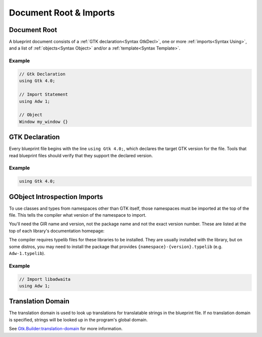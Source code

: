 =======================
Document Root & Imports
=======================


.. _Syntax Root:

Document Root
-------------

.. rst-class:: grammar-block

   Root = :ref:`GtkDecl<Syntax GtkDecl>` (:ref:`Using<Syntax Using>`)* (:ref:`TranslationDomain<Syntax TranslationDomain>`)? ( :ref:`Template<Syntax Template>` | :ref:`Menu<Syntax Menu>` | :ref:`Object<Syntax Object>` )* EOF

A blueprint document consists of a :ref:`GTK declaration<Syntax GtkDecl>`, one or more :ref:`imports<Syntax Using>`, and a list of :ref:`objects<Syntax Object>` and/or a :ref:`template<Syntax Template>`.

Example
~~~~~~~

.. code-block:: blueprint

   // Gtk Declaration
   using Gtk 4.0;

   // Import Statement
   using Adw 1;

   // Object
   Window my_window {}


.. _Syntax GtkDecl:

GTK Declaration
---------------

.. rst-class:: grammar-block

   GtkDecl = 'using' 'Gtk' '4.0' ';'

Every blueprint file begins with the line ``using Gtk 4.0;``, which declares the target GTK version for the file. Tools that read blueprint files should verify that they support the declared version.

Example
~~~~~~~

.. code-block:: blueprint

   using Gtk 4.0;


.. _Syntax Using:

GObject Introspection Imports
-----------------------------

.. rst-class:: grammar-block

   Using = 'using' <namespace::ref:`IDENT<Syntax IDENT>`> <version::ref:`NUMBER<Syntax NUMBER>`> ';'

To use classes and types from namespaces other than GTK itself, those namespaces must be imported at the top of the file. This tells the compiler what version of the namespace to import.

You'll need the GIR name and version, not the package name and not the exact version number. These are listed at the top of each library's documentation homepage:

.. image:: gir-namespace.png

The compiler requires typelib files for these libraries to be installed. They are usually installed with the library, but on some distros, you may need to install the package that provides ``{namespace}-{version}.typelib`` (e.g. ``Adw-1.typelib``).

Example
~~~~~~~

.. code-block:: blueprint

   // Import libadwaita
   using Adw 1;


.. _Syntax TranslationDomain:

Translation Domain
------------------

.. rst-class:: grammar-block

   TranslationDomain = 'translation-domain' <domain::ref:`QUOTED<Syntax QUOTED>`> ';'

The translation domain is used to look up translations for translatable strings in the blueprint file. If no translation domain is specified, strings will be looked up in the program's global domain.

See `Gtk.Builder:translation-domain <https://docs.gtk.org/gtk4/property.Builder.translation-domain.html>`_ for more information.
